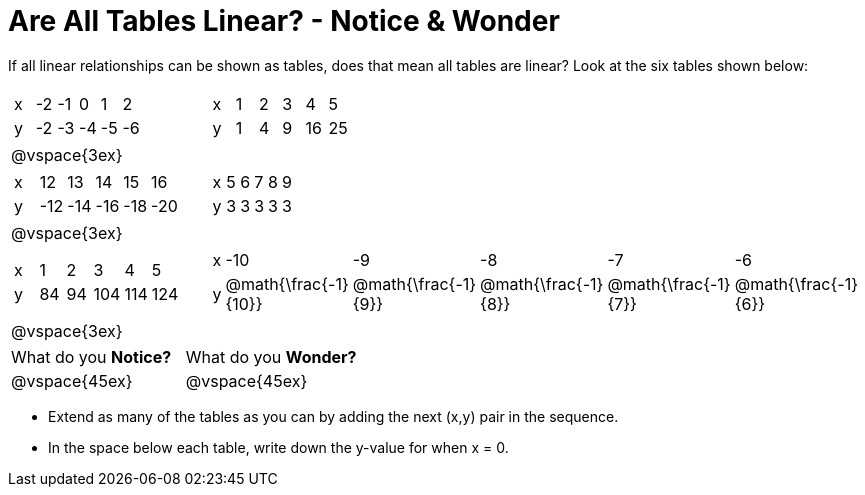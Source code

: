 = Are All Tables Linear? - Notice & Wonder

If all linear relationships can be shown as tables, does that mean all tables are linear? Look at the six tables shown below:

[cols="^.^1a,^.^1a", frame="none"]
|===

|

[.sideways-pyret-table]
!===
! x ! -2 ! -1 !  0 !  1 !  2 !
! y ! -2 ! -3 ! -4 ! -5 ! -6 !
!===
|

[.sideways-pyret-table]
!===
! x ! 1 ! 2 ! 3 !  4 !  5 !
! y ! 1 ! 4 ! 9 ! 16 ! 25 !
!===

| @vspace{3ex}
|
|

[.sideways-pyret-table]
!===
! x !  12 !  13 !  14 !  15 !  16 !
! y ! -12 ! -14 ! -16 ! -18 ! -20 !
!===

|

[.sideways-pyret-table]
!===
! x ! 5 ! 6 ! 7 ! 8 ! 9 !
! y ! 3 ! 3 ! 3 ! 3 ! 3 !
!===

| @vspace{3ex}
|
|

[.sideways-pyret-table]
!===
! x !  1 !  2 !   3 !   4 !  5  !
! y ! 84 ! 94 ! 104 ! 114 ! 124 !
!===

|

[.sideways-pyret-table]
!===
! x ! -10 ! -9 ! -8 !  -7 ! -6 !
! y ! @math{\frac{-1}{10}} ! @math{\frac{-1}{9}} ! @math{\frac{-1}{8}} ! @math{\frac{-1}{7}} ! @math{\frac{-1}{6}} !
!===
| @vspace{3ex}
|
|===

[cols="1,1"]
|===
|What do you *Notice?*
|What do you *Wonder?*
|@vspace{45ex}
|@vspace{45ex}
|===

* Extend as many of the tables as you can by adding the next (x,y) pair in the sequence.

* In the space below each table, write down the y-value for when x = 0.



